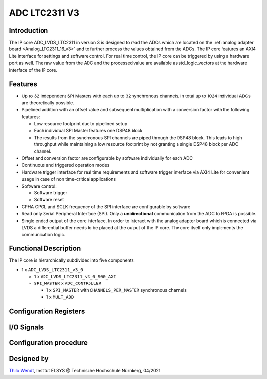.. _ipCore_LTC2311_v3:

==============
ADC LTC2311 V3
==============

Introduction
------------

The IP core ADC_LVDS_LTC2311 in version 3 is designed to read the ADCs
which are located on the :ref:`analog adapter board
<Analog_LTC2311_16_v3>` and to further process the values obtained
from the ADCs. The IP core features an AXI4 Lite interface for
settings and software control. For real time control, the IP core can
be triggered by using a hardware port as well. The raw value from the
ADC and the processed value are available as std_logic_vectors at the
hardware interface of the IP core.

Features
--------


- Up to 32 independent SPI Masters with each up to 32 synchronous
  channels. In total up to 1024 individual ADCs are theoretically
  possible.
- Pipelined addition with an offset value and subsequent
  multiplication with a conversion factor with the following features:

  + Low resource footprint due to pipelined setup
  + Each individual SPI Master features one DSP48 block
  + The results from the synchronous SPI channels are piped through
    the DSP48 block. This leads to high throughput while maintaining a
    low resource footprint by not granting a single DSP48 block per
    ADC channel.

- Offset and conversion factor are configurable by software
  individually for each ADC
- Continuous and triggered operation modes
- Hardware trigger interface for real time requirements and software
  trigger interface via AXI4 Lite for convenient usage in case of non
  time-critical applications
- Software control:

  + Software trigger
  + Software reset

- CPHA CPOL and SCLK frequency of the SPI interface are configurable
  by software
- Read only Serial Peripheral Interface (SPI). Only a
  **unidirectional** communication from the ADC to FPGA is possible.
- Single ended output of the core interface. In order to interact with
  the analog adapter board which is connected via LVDS a differential
  buffer needs to be placed at the output of the IP core. The core
  itself only implements the communication logic.


Functional Description
----------------------

The IP core is hierarchically subdivided into five components:

- 1 x ``ADC_LVDS_LTC2311_v3_0``

  + 1 x ``ADC_LVDS_LTC2311_v3_0_S00_AXI``
  + ``SPI_MASTER`` x ``ADC_CONTROLLER``

    - 1 x ``SPI_MASTER`` with ``CHANNELS_PER_MASTER`` synchronous
      channels
    - 1 x ``MULT_ADD``

Configuration Registers
-----------------------

I/O Signals
-----------

Configuration procedure
-----------------------




Designed by
-----------

`Thilo Wendt <mailto:mail@thilo-wendt.de>`_, Institut ELSYS @
Technische Hochschule Nürnberg, 04/2021
